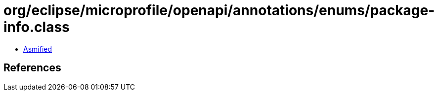 = org/eclipse/microprofile/openapi/annotations/enums/package-info.class

 - link:package-info-asmified.java[Asmified]

== References

